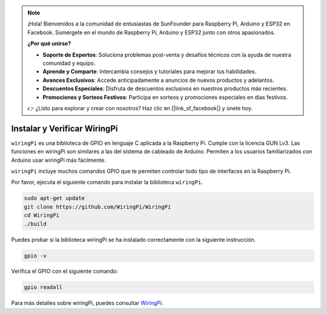 .. note::

    ¡Hola! Bienvenidos a la comunidad de entusiastas de SunFounder para Raspberry Pi, Arduino y ESP32 en Facebook. Sumérgete en el mundo de Raspberry Pi, Arduino y ESP32 junto con otros apasionados.

    **¿Por qué unirse?**

    - **Soporte de Expertos**: Soluciona problemas post-venta y desafíos técnicos con la ayuda de nuestra comunidad y equipo.
    - **Aprende y Comparte**: Intercambia consejos y tutoriales para mejorar tus habilidades.
    - **Avances Exclusivos**: Accede anticipadamente a anuncios de nuevos productos y adelantos.
    - **Descuentos Especiales**: Disfruta de descuentos exclusivos en nuestros productos más recientes.
    - **Promociones y Sorteos Festivos**: Participa en sorteos y promociones especiales en días festivos.

    👉 ¿Listo para explorar y crear con nosotros? Haz clic en [|link_sf_facebook|] y únete hoy.

.. _install_wiringpi:

Instalar y Verificar WiringPi
-------------------------------------

``wiringPi`` es una biblioteca de GPIO en lenguaje C aplicada a la Raspberry Pi. Cumple con la licencia GUN Lv3. Las funciones en wiringPi son similares a las del sistema de cableado de Arduino. Permiten a los usuarios familiarizados con Arduino usar wiringPi más fácilmente.

``wiringPi`` incluye muchos comandos GPIO que te permiten controlar todo tipo de interfaces en la Raspberry Pi.

Por favor, ejecuta el siguiente comando para instalar la biblioteca ``wiringPi``.

.. raw:: html

   <run></run>

.. code-block::

    sudo apt-get update
    git clone https://github.com/WiringPi/WiringPi
    cd WiringPi 
    ./build

Puedes probar si la biblioteca wiringPi se ha instalado correctamente con la siguiente instrucción.

.. raw:: html

    <run></run>

.. code-block::

    gpio -v

.. image:: img/image30.png

Verifica el GPIO con el siguiente comando:

.. raw:: html

    <run></run>

.. code-block:: 

    gpio readall

.. image:: img/image31.png

Para más detalles sobre wiringPi, puedes consultar `WiringPi <https://github.com/WiringPi/WiringPi>`_.

